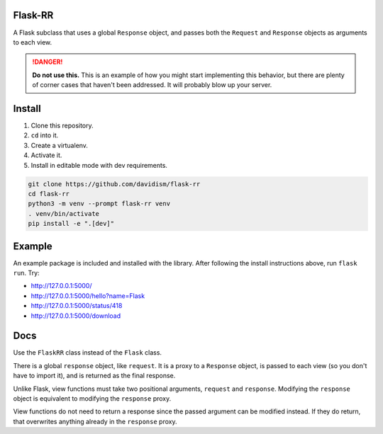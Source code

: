 Flask-RR
========

A Flask subclass that uses a global ``Response`` object, and passes both
the ``Request`` and ``Response`` objects as arguments to each view.

.. danger::

    **Do not use this.** This is an example of how you might start
    implementing this behavior, but there are plenty of corner cases
    that haven't been addressed. It will probably blow up your server.

Install
=======

1.  Clone this repository.
2.  ``cd`` into it.
3.  Create a virtualenv.
4.  Activate it.
5.  Install in editable mode with dev requirements.

.. code-block:: text

    git clone https://github.com/davidism/flask-rr
    cd flask-rr
    python3 -m venv --prompt flask-rr venv
    . venv/bin/activate
    pip install -e ".[dev]"

Example
=======

An example package is included and installed with the library. After
following the install instructions above, run ``flask run``. Try:

-   http://127.0.0.1:5000/
-   http://127.0.0.1:5000/hello?name=Flask
-   http://127.0.0.1:5000/status/418
-   http://127.0.0.1:5000/download

Docs
====

Use the ``FlaskRR`` class instead of the ``Flask`` class.

There is a global ``response`` object, like ``request``. It is a proxy
to a ``Response`` object, is passed to each view (so you don't have to
import it), and is returned as the final response.

Unlike Flask, view functions must take two positional arguments,
``request`` and ``response``. Modifying the ``response`` object is
equivalent to modifying the ``response`` proxy.

View functions do not need to return a response since the passed
argument can be modified instead. If they do return, that overwrites
anything already in the ``response`` proxy.
